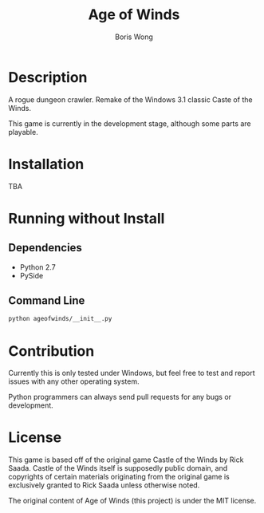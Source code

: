 #+TITLE: Age of Winds
#+AUTHOR: Boris Wong


* Description

A rogue dungeon crawler. Remake of the Windows 3.1 classic Caste of the Winds.

This game is currently in the development stage, although some parts are
playable.

* Installation
TBA

* Running without Install
** Dependencies
- Python 2.7
- PySide

** Command Line
#+BEGIN_SRC sh
python ageofwinds/__init__.py
#+END_SRC

* Contribution
Currently this is only tested under Windows, but feel free to test and report
issues with any other operating system.

Python programmers can always send pull requests for any bugs or development.


* License

This game is based off of the original game Castle of the Winds by Rick Saada.
Castle of the Winds itself is supposedly public domain, and copyrights of
certain materials originating from the original game is exclusively granted to
Rick Saada unless otherwise noted.

The original content of Age of Winds (this project) is under the MIT license.
